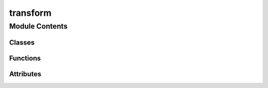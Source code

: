 transform
==================================================================

.. py:module:: neural_compressor.experimental.data.transforms.transform

.. autoapi-nested-parse::

   Neural Compressor built-in Transforms on multiple framework backends.



Module Contents
---------------

Classes
~~~~~~~

.. autoapisummary::

   neural_compressor.experimental.data.transforms.transform.Transforms
   neural_compressor.experimental.data.transforms.transform.TensorflowTransforms
   neural_compressor.experimental.data.transforms.transform.MXNetTransforms
   neural_compressor.experimental.data.transforms.transform.PyTorchTransforms
   neural_compressor.experimental.data.transforms.transform.ONNXRTQLTransforms
   neural_compressor.experimental.data.transforms.transform.ONNXRTITTransforms
   neural_compressor.experimental.data.transforms.transform.TRANSFORMS
   neural_compressor.experimental.data.transforms.transform.BaseTransform
   neural_compressor.experimental.data.transforms.transform.TensorflowWrapFunction
   neural_compressor.experimental.data.transforms.transform.TensorflowTransform
   neural_compressor.experimental.data.transforms.transform.PytorchMxnetWrapFunction
   neural_compressor.experimental.data.transforms.transform.PytorchMxnetTransform
   neural_compressor.experimental.data.transforms.transform.ComposeTransform
   neural_compressor.experimental.data.transforms.transform.CropToBoundingBox
   neural_compressor.experimental.data.transforms.transform.MXNetCropToBoundingBox
   neural_compressor.experimental.data.transforms.transform.ONNXRTCropToBoundingBox
   neural_compressor.experimental.data.transforms.transform.TensorflowCropToBoundingBox
   neural_compressor.experimental.data.transforms.transform.ResizeWithRatio
   neural_compressor.experimental.data.transforms.transform.TensorflowResizeWithRatio
   neural_compressor.experimental.data.transforms.transform.Transpose
   neural_compressor.experimental.data.transforms.transform.TensorflowTranspose
   neural_compressor.experimental.data.transforms.transform.MXNetTranspose
   neural_compressor.experimental.data.transforms.transform.PyTorchTranspose
   neural_compressor.experimental.data.transforms.transform.RandomVerticalFlip
   neural_compressor.experimental.data.transforms.transform.TensorflowRandomVerticalFlip
   neural_compressor.experimental.data.transforms.transform.RandomHorizontalFlip
   neural_compressor.experimental.data.transforms.transform.TensorflowRandomHorizontalFlip
   neural_compressor.experimental.data.transforms.transform.ToArray
   neural_compressor.experimental.data.transforms.transform.CastTFTransform
   neural_compressor.experimental.data.transforms.transform.CastONNXTransform
   neural_compressor.experimental.data.transforms.transform.CastPyTorchTransform
   neural_compressor.experimental.data.transforms.transform.CenterCropTFTransform
   neural_compressor.experimental.data.transforms.transform.PaddedCenterCropTransform
   neural_compressor.experimental.data.transforms.transform.ResizeTFTransform
   neural_compressor.experimental.data.transforms.transform.ResizePytorchTransform
   neural_compressor.experimental.data.transforms.transform.RandomCropTFTransform
   neural_compressor.experimental.data.transforms.transform.RandomResizedCropPytorchTransform
   neural_compressor.experimental.data.transforms.transform.RandomResizedCropMXNetTransform
   neural_compressor.experimental.data.transforms.transform.RandomResizedCropTFTransform
   neural_compressor.experimental.data.transforms.transform.NormalizeTFTransform
   neural_compressor.experimental.data.transforms.transform.RescaleKerasPretrainTransform
   neural_compressor.experimental.data.transforms.transform.RescaleTFTransform
   neural_compressor.experimental.data.transforms.transform.RescaleTransform
   neural_compressor.experimental.data.transforms.transform.AlignImageChannelTransform
   neural_compressor.experimental.data.transforms.transform.PyTorchAlignImageChannel
   neural_compressor.experimental.data.transforms.transform.ToNDArrayTransform
   neural_compressor.experimental.data.transforms.transform.ResizeMXNetTransform
   neural_compressor.experimental.data.transforms.transform.ResizeTransform
   neural_compressor.experimental.data.transforms.transform.CropResizeTFTransform
   neural_compressor.experimental.data.transforms.transform.PyTorchCropResizeTransform
   neural_compressor.experimental.data.transforms.transform.MXNetCropResizeTransform
   neural_compressor.experimental.data.transforms.transform.CropResizeTransform
   neural_compressor.experimental.data.transforms.transform.CenterCropTransform
   neural_compressor.experimental.data.transforms.transform.MXNetNormalizeTransform
   neural_compressor.experimental.data.transforms.transform.PyTorchNormalizeTransform
   neural_compressor.experimental.data.transforms.transform.NormalizeTransform
   neural_compressor.experimental.data.transforms.transform.RandomCropTransform
   neural_compressor.experimental.data.transforms.transform.RandomResizedCropTransform
   neural_compressor.experimental.data.transforms.transform.SquadExample
   neural_compressor.experimental.data.transforms.transform.InputFeatures
   neural_compressor.experimental.data.transforms.transform.CollectTransform
   neural_compressor.experimental.data.transforms.transform.TFSquadV1PostTransform
   neural_compressor.experimental.data.transforms.transform.TFModelZooCollectTransform
   neural_compressor.experimental.data.transforms.transform.TFSquadV1ModelZooPostTransform
   neural_compressor.experimental.data.transforms.transform.ParseDecodeVocTransform



Functions
~~~~~~~~~

.. autoapisummary::

   neural_compressor.experimental.data.transforms.transform.transform_registry
   neural_compressor.experimental.data.transforms.transform.get_torchvision_map
   neural_compressor.experimental.data.transforms.transform._compute_softmax
   neural_compressor.experimental.data.transforms.transform._get_best_indexes
   neural_compressor.experimental.data.transforms.transform.get_final_text
   neural_compressor.experimental.data.transforms.transform.read_squad_examples
   neural_compressor.experimental.data.transforms.transform._check_is_max_context
   neural_compressor.experimental.data.transforms.transform.convert_examples_to_features



Attributes
~~~~~~~~~~

.. autoapisummary::

   neural_compressor.experimental.data.transforms.transform.torchvision
   neural_compressor.experimental.data.transforms.transform.torch
   neural_compressor.experimental.data.transforms.transform.tf
   neural_compressor.experimental.data.transforms.transform.mx
   neural_compressor.experimental.data.transforms.transform.cv2
   neural_compressor.experimental.data.transforms.transform.framework_transforms
   neural_compressor.experimental.data.transforms.transform.TENSORFLOW_TRANSFORMS
   neural_compressor.experimental.data.transforms.transform.TENSORFLOW_ITEX_TRANSFORMS
   neural_compressor.experimental.data.transforms.transform.MXNET_TRANSFORMS
   neural_compressor.experimental.data.transforms.transform.PYTORCH_TRANSFORMS
   neural_compressor.experimental.data.transforms.transform.ONNXRT_QL_TRANSFORMS
   neural_compressor.experimental.data.transforms.transform.ONNXRT_IT_TRANSFORMS
   neural_compressor.experimental.data.transforms.transform.registry_transforms
   neural_compressor.experimental.data.transforms.transform.interpolation_map
   neural_compressor.experimental.data.transforms.transform.interpolation_pytorch_map
   neural_compressor.experimental.data.transforms.transform.interpolation_mxnet_map
   neural_compressor.experimental.data.transforms.transform.np_dtype_map


.. py:data:: torchvision
   

   

.. py:data:: torch
   

   

.. py:data:: tf
   

   

.. py:data:: mx
   

   

.. py:data:: cv2
   

   

.. py:class:: Transforms(process, concat_general=True)

   Bases: :py:obj:`object`

   INC supports built-in preprocessing, postprocessing and general methods on different framework backends.

   Transforms base class provides the abstract methods.
   Users can also register their own Transforms classes by inheriting this base class.

   .. py:method:: _get_preprocess()
      :abstractmethod:

      Abstract method to get preprocessing method.


   .. py:method:: _get_postprocess()
      :abstractmethod:

      Abstract method to get postprocess method.


   .. py:method:: _get_general()
      :abstractmethod:

      Abstract method to get general method.



.. py:class:: TensorflowTransforms(process, concat_general=True)

   Bases: :py:obj:`Transforms`

   Tensorflow Transforms subclass.

   .. py:method:: _get_preprocess()

      Tensorflow get preprocess method.

      :returns: a dict including all the registered preprocess methods
      :rtype: preprocess


   .. py:method:: _get_postprocess()

      Tensorflow get postprocess method.

      :returns: a dict including all the registered postprocess methods
      :rtype: postprocess


   .. py:method:: _get_general()

      Tensorflow get general method.

      :returns: a dict including all the registered general methods
      :rtype: general



.. py:class:: MXNetTransforms(process, concat_general=True)

   Bases: :py:obj:`Transforms`

   Mxnet Transforms subclass.

   .. py:method:: _get_preprocess()

      Mxnet get preprocess method.

      :returns: a dict including all the registered preprocess methods
      :rtype: preprocess


   .. py:method:: _get_postprocess()

      Mxnet get postprocess method.

      :returns: a dict including all the registered postprocess methods
      :rtype: postprocess


   .. py:method:: _get_general()

      Mxnet get general method.

      :returns: a dict including all the registered general methods
      :rtype: general



.. py:class:: PyTorchTransforms(process, concat_general=True)

   Bases: :py:obj:`Transforms`

   Pytorch Transforms subclass.

   .. py:method:: _get_preprocess()

      Pytorch get preprocessing method.

      :returns: a dict including all the registered preprocess methods
      :rtype: preprocess


   .. py:method:: _get_postprocess()

      Pytorch get postprocess method.

      :returns: a dict including all the registered postprocess methods
      :rtype: postprocess


   .. py:method:: _get_general()

      Pytorch get general method.

      :returns: a dict including all the registered general methods
      :rtype: general



.. py:class:: ONNXRTQLTransforms(process, concat_general=True)

   Bases: :py:obj:`Transforms`

   Onnxrt_qlinearops Transforms subclass.

   .. py:method:: _get_preprocess()

      Onnxrt_qlinearops get preprocessing method.

      :returns: a dict including all the registered preprocess methods
      :rtype: preprocess


   .. py:method:: _get_postprocess()

      Onnxrt_qlinearops get postprocess method.

      :returns: a dict including all the registered postprocess methods
      :rtype: postprocess


   .. py:method:: _get_general()

      Onnxrt_qlinearops get general method.

      :returns: a dict including all the registered general methods
      :rtype: general



.. py:class:: ONNXRTITTransforms(process, concat_general=True)

   Bases: :py:obj:`Transforms`

   Onnxrt_integerops Transforms subclass.

   .. py:method:: _get_preprocess()

      Onnxrt_integerops get preprocessing method.

      :returns: a dict including all the registered preprocess methods
      :rtype: preprocess


   .. py:method:: _get_postprocess()

      Onnxrt_integerops get postprocess method.

      :returns: a dict including all the registered postprocess methods
      :rtype: postprocess


   .. py:method:: _get_general()

      Onnxrt_integerops get general method.

      :returns: a dict including all the registered general methods
      :rtype: general



.. py:data:: framework_transforms
   

   

.. py:data:: TENSORFLOW_TRANSFORMS
   

   

.. py:data:: TENSORFLOW_ITEX_TRANSFORMS
   

   

.. py:data:: MXNET_TRANSFORMS
   

   

.. py:data:: PYTORCH_TRANSFORMS
   

   

.. py:data:: ONNXRT_QL_TRANSFORMS
   

   

.. py:data:: ONNXRT_IT_TRANSFORMS
   

   

.. py:data:: registry_transforms
   

   

.. py:class:: TRANSFORMS(framework, process)

   Bases: :py:obj:`object`

   Transforms collection class.

   Provide register method to register new Transforms
   and provide __getitem__ method to get Transforms according to Transforms type.

   .. py:method:: __getitem__(transform_type)

      Get Transform according to Transforms type.

      :param transform_type: the value can be preprocess, postprocess or general
      :type transform_type: str

      :returns: the registered Transforms
      :rtype: Transforms


   .. py:method:: register(name, transform_cls)

      Register new Transform according to Transforms type.

      :param name: process name
      :type name: str
      :param transform_cls: process function wrapper class
      :type transform_cls: class



.. py:function:: transform_registry(transform_type, process, framework)

   Class decorator used to register all transform subclasses.

   :param transform_type: Transform registration name
   :type transform_type: str
   :param process: support 3 process including 'preprocess', 'postprocess', 'general'
   :type process: str
   :param framework: support 4 framework including 'tensorflow', 'pytorch', 'mxnet', 'onnxrt'
   :type framework: str
   :param cls: The class of register.
   :type cls: class

   :returns: The class of register.
   :rtype: cls


.. py:class:: BaseTransform

   Bases: :py:obj:`object`

   The base class for transform.

   .. py:method:: __call__(*args, **kwargs)
      :abstractmethod:

      __call__ method is needed when write user specific transform.



.. py:class:: TensorflowWrapFunction(transform_func)

   Bases: :py:obj:`object`

   Tensorflow wrapper function class.

   .. py:method:: __call__(**kwargs)

      __call__ method.

      :returns: TensorflowTransform class



.. py:class:: TensorflowTransform(transform_func, **kwargs)

   Bases: :py:obj:`BaseTransform`

   Tensorflow transform class, the subclass of BaseTransform.

   .. py:method:: __call__(sample)

      __call__ method.

      :returns: a tuple of image and lable which get from tensorflow tranform processing



.. py:class:: PytorchMxnetWrapFunction(transform_func)

   Bases: :py:obj:`object`

   Pytorch and MXNet wrapper function class.

   .. py:method:: __call__(**args)

      __call__ method.

      :returns: PytorchMxnetTransform class



.. py:class:: PytorchMxnetTransform(transform_func)

   Bases: :py:obj:`BaseTransform`

   Pytorch and Mxnet transform class, the subclass of BaseTransform.

   .. py:method:: __call__(sample)

      __call__ method.

      :returns: a tuple of image and lable which get from pytorch or mxnet tranform processing



.. py:data:: interpolation_map
   

   

.. py:data:: interpolation_pytorch_map
   

   

.. py:data:: interpolation_mxnet_map
   

   

.. py:function:: get_torchvision_map(interpolation)

   Get torchvision interpolation map.


.. py:class:: ComposeTransform(transform_list)

   Bases: :py:obj:`BaseTransform`

   Composes several transforms together.

   :param transform_list: list of transforms to compose
   :type transform_list: list of Transform objects

   :returns: tuple of processed image and label
   :rtype: sample (tuple)

   .. py:method:: __call__(sample)

      Call transforms in transform_list.



.. py:class:: CropToBoundingBox(offset_height, offset_width, target_height, target_width)

   Bases: :py:obj:`BaseTransform`

   Crops an image to a specified bounding box.

   :param offset_height: Vertical coordinate of the top-left corner of the result in the input
   :type offset_height: int
   :param offset_width: Horizontal coordinate of the top-left corner of the result in the input
   :type offset_width: int
   :param target_height: Height of the result
   :type target_height: int
   :param target_width: Width of the result
   :type target_width: int

   :returns: tuple of processed image and label

   .. py:method:: __call__(sample)

      Call torchvision.transforms.functional.crop.



.. py:class:: MXNetCropToBoundingBox(offset_height, offset_width, target_height, target_width)

   Bases: :py:obj:`CropToBoundingBox`

   Crops an image to a specified bounding box.

   :param offset_height: Vertical coordinate of the top-left corner of the result in the input
   :type offset_height: int
   :param offset_width: Horizontal coordinate of the top-left corner of the result in the input
   :type offset_width: int
   :param target_height: Height of the result
   :type target_height: int
   :param target_width: Width of the result
   :type target_width: int

   :returns: tuple of processed image and label

   .. py:method:: __call__(sample)

      Call mx.image.fixed_crop.



.. py:class:: ONNXRTCropToBoundingBox(offset_height, offset_width, target_height, target_width)

   Bases: :py:obj:`CropToBoundingBox`

   Crops an image to a specified bounding box.

   :param offset_height: Vertical coordinate of the top-left corner of the result in the input
   :type offset_height: int
   :param offset_width: Horizontal coordinate of the top-left corner of the result in the input
   :type offset_width: int
   :param target_height: Height of the result
   :type target_height: int
   :param target_width: Width of the result
   :type target_width: int

   :returns: tuple of processed image and label

   .. py:method:: __call__(sample)

      Crop the image in sample.



.. py:class:: TensorflowCropToBoundingBox(offset_height, offset_width, target_height, target_width)

   Bases: :py:obj:`CropToBoundingBox`

   Crops an image to a specified bounding box.

   :param offset_height: Vertical coordinate of the top-left corner of the result in the input
   :type offset_height: int
   :param offset_width: Horizontal coordinate of the top-left corner of the result in the input
   :type offset_width: int
   :param target_height: Height of the result
   :type target_height: int
   :param target_width: Width of the result
   :type target_width: int

   :returns: tuple of processed image and label

   .. py:method:: __call__(sample)

      Crop the image in sample.



.. py:class:: ResizeWithRatio(min_dim=800, max_dim=1365, padding=False, constant_value=0)

   Bases: :py:obj:`BaseTransform`

   Resize image with aspect ratio and pad it to max shape(optional).

   If the image is padded, the label will be processed at the same time.
   The input image should be np.array.

   :param min_dim: Resizes the image such that its smaller dimension == min_dim
   :type min_dim: int, default=800
   :param max_dim: Ensures that the image longest side doesn't exceed this value
   :type max_dim: int, default=1365
   :param padding: If true, pads image with zeros so its size is max_dim x max_dim
   :type padding: bool, default=False

   :returns: tuple of processed image and label

   .. py:method:: __call__(sample)

      Resize the image with ratio in sample.



.. py:class:: TensorflowResizeWithRatio(min_dim=800, max_dim=1365, padding=False, constant_value=0)

   Bases: :py:obj:`BaseTransform`

   Resize image with aspect ratio and pad it to max shape(optional).

   If the image is padded, the label will be processed at the same time.
   The input image should be np.array or tf.Tensor.

   :param min_dim: Resizes the image such that its smaller dimension == min_dim
   :type min_dim: int, default=800
   :param max_dim: Ensures that the image longest side doesn't exceed this value
   :type max_dim: int, default=1365
   :param padding: If true, pads image with zeros so its size is max_dim x max_dim
   :type padding: bool, default=False

   :returns: tuple of processed image and label

   .. py:method:: __call__(sample)

      Resize the image with ratio in sample.



.. py:class:: Transpose(perm)

   Bases: :py:obj:`BaseTransform`

   Transpose image according to perm.

   :param perm: A permutation of the dimensions of input image
   :type perm: list

   :returns: tuple of processed image and label

   .. py:method:: __call__(sample)

      Transpose the image according to perm in sample.



.. py:class:: TensorflowTranspose(perm)

   Bases: :py:obj:`Transpose`

   Transpose image according to perm.

   :param perm: A permutation of the dimensions of input image
   :type perm: list

   :returns: tuple of processed image and label

   .. py:method:: __call__(sample)

      Transpose the image according to perm in sample.



.. py:class:: MXNetTranspose(perm)

   Bases: :py:obj:`Transpose`

   Transpose image according to perm.

   :param perm: A permutation of the dimensions of input image
   :type perm: list

   :returns: tuple of processed image and label

   .. py:method:: __call__(sample)

      Transpose the image according to perm in sample.



.. py:class:: PyTorchTranspose(perm)

   Bases: :py:obj:`Transpose`

   Transpose image according to perm.

   :param perm: A permutation of the dimensions of input image
   :type perm: list

   :returns: tuple of processed image and label

   .. py:method:: __call__(sample)

      Transpose the image according to perm in sample.



.. py:class:: RandomVerticalFlip

   Bases: :py:obj:`BaseTransform`

   Vertically flip the given image randomly.

   :returns: tuple of processed image and label

   .. py:method:: __call__(sample)

      Vertically flip the image in sample.



.. py:class:: TensorflowRandomVerticalFlip

   Bases: :py:obj:`BaseTransform`

   Vertically flip the given image randomly.

   :returns: tuple of processed image and label

   .. py:method:: __call__(sample)

      Vertically flip the image in sample.



.. py:class:: RandomHorizontalFlip

   Bases: :py:obj:`BaseTransform`

   Horizontally flip the given image randomly.

   :returns: tuple of processed image and label

   .. py:method:: __call__(sample)

      Horizontally flip the image in sample.



.. py:class:: TensorflowRandomHorizontalFlip

   Bases: :py:obj:`BaseTransform`

   Horizontally flip the given image randomly.

   :returns: tuple of processed image and label

   .. py:method:: __call__(sample)

      Horizontally flip the image in sample.



.. py:class:: ToArray

   Bases: :py:obj:`BaseTransform`

   Convert PIL Image or NDArray to numpy array.

   :returns: tuple of processed image and label

   .. py:method:: __call__(sample)

      Convert image in sample to numpy array.



.. py:data:: np_dtype_map
   

   

.. py:class:: CastTFTransform(dtype='float32')

   Bases: :py:obj:`BaseTransform`

   Convert image to given dtype.

   :param dtype: A dtype to convert image to
   :type dtype: str, default='float32'

   :returns: tuple of processed image and label

   .. py:method:: __call__(sample)

      Convert image in sample to given dtype.



.. py:class:: CastONNXTransform(dtype='float32')

   Bases: :py:obj:`BaseTransform`

   Convert image to given dtype.

   :param dtype: A dtype to convert image to
   :type dtype: str, default='float32'

   :returns: tuple of processed image and label

   .. py:method:: __call__(sample)

      Convert image in sample to given dtype.



.. py:class:: CastPyTorchTransform(dtype='float32')

   Bases: :py:obj:`BaseTransform`

   Convert image to given dtype.

   :param dtype: A dtype to convert image to
   :type dtype: str, default='float32'

   :returns: tuple of processed image and label

   .. py:method:: __call__(sample)

      Convert image in sample to given dtype.



.. py:class:: CenterCropTFTransform(size)

   Bases: :py:obj:`BaseTransform`

   Crops the given image at the center to the given size.

   :param size: Size of the result
   :type size: list or int

   :returns: tuple of processed image and label

   .. py:method:: __call__(sample)

      Crops image in sample to the given size.



.. py:class:: PaddedCenterCropTransform(size, crop_padding=0)

   Bases: :py:obj:`BaseTransform`

   Crops the given image at the center to the given size with padding.

   :param size: Size of the result
   :type size: list or int
   :param crop_padding: crop padding number
   :type crop_padding: int

   :returns: tuple of processed image and label

   .. py:method:: __call__(sample)

      Crops image in sample to the given size with padding.



.. py:class:: ResizeTFTransform(size, interpolation='bilinear')

   Bases: :py:obj:`BaseTransform`

   Resize the input image to the given size.

   :param size: Size of the result
   :type size: list or int
   :param interpolation: Desired interpolation type,
                         support 'bilinear', 'nearest', 'bicubic'
   :type interpolation: str, default='bilinear'

   :returns: tuple of processed image and label

   .. py:method:: __call__(sample)

      Resize the input image in sample to the given size.



.. py:class:: ResizePytorchTransform(size, interpolation='bilinear')

   Bases: :py:obj:`BaseTransform`

   Resize the input image to the given size.

   :param size: Size of the result
   :type size: list or int
   :param interpolation: Desired interpolation type,
                         support 'bilinear', 'nearest', 'bicubic'
   :type interpolation: str, default='bilinear'

   :returns: tuple of processed image and label

   .. py:method:: __call__(sample)

      Resize the input image in sample to the given size.



.. py:class:: RandomCropTFTransform(size)

   Bases: :py:obj:`BaseTransform`

   Crop the image at a random location to the given size.

   :param size: Size of the result
   :type size: list or tuple or int

   :returns: tuple of processed image and label

   .. py:method:: __call__(sample)

      Crop the image in sample to the given size.



.. py:class:: RandomResizedCropPytorchTransform(size, scale=(0.08, 1.0), ratio=(3.0 / 4.0, 4.0 / 3.0), interpolation='bilinear')

   Bases: :py:obj:`BaseTransform`

   Crop the given image to random size and aspect ratio.

   :param size: Size of the result
   :type size: list or int
   :param scale: range of size of the origin size cropped
   :type scale: tuple or list, default=(0.08, 1.0)
   :param ratio: range of aspect ratio of the origin aspect ratio cropped
   :type ratio: tuple or list, default=(3. / 4., 4. / 3.)
   :param interpolation: Desired interpolation type, support 'bilinear', 'nearest', 'bicubic'
   :type interpolation: str, default='bilinear'

   :returns: tuple of processed image and label

   .. py:method:: __call__(sample)

      Crop the image in sample to the random size.



.. py:class:: RandomResizedCropMXNetTransform(size, scale=(0.08, 1.0), ratio=(3.0 / 4.0, 4.0 / 3.0), interpolation='bilinear')

   Bases: :py:obj:`BaseTransform`

   Crop the given image to random size and aspect ratio.

   :param size: Size of the result
   :type size: list or int
   :param scale: range of size of the origin size cropped
   :type scale: tuple or list, default=(0.08, 1.0)
   :param ratio: range of aspect ratio of the origin aspect ratio cropped
   :type ratio: tuple or list, default=(3. / 4., 4. / 3.)
   :param interpolation: Desired interpolation type, support 'bilinear', 'nearest', 'bicubic'
   :type interpolation: str, default='bilinear'

   :returns: tuple of processed image and label

   .. py:method:: __call__(sample)

      Crop the image in sample to the random size.



.. py:class:: RandomResizedCropTFTransform(size, scale=(0.08, 1.0), ratio=(3.0 / 4.0, 4.0 / 3.0), interpolation='bilinear')

   Bases: :py:obj:`BaseTransform`

   Crop the given image to random size and aspect ratio.

   :param size: Size of the result
   :type size: list or int
   :param scale: range of size of the origin size cropped
   :type scale: tuple or list, default=(0.08, 1.0)
   :param ratio: range of aspect ratio of the origin aspect ratio cropped
   :type ratio: tuple or list, default=(3. / 4., 4. / 3.)
   :param interpolation: Desired interpolation type, support 'bilinear', 'nearest'
   :type interpolation: str, default='bilinear'

   :returns: tuple of processed image and label

   .. py:method:: get_params(image, scale, ratio)

      Get the image prameters: position, height and width.


   .. py:method:: __call__(sample)

      Crop the image in sample to the random size.



.. py:class:: NormalizeTFTransform(mean=[0.0], std=[1.0], rescale=None)

   Bases: :py:obj:`BaseTransform`

   Normalize a image with mean and standard deviation.

   :param mean: means for each channel, if len(mean)=1, mean will be broadcasted to each channel,
                otherwise its length should be same with the length of image shape
   :type mean: list, default=[0.0]
   :param std: stds for each channel, if len(std)=1, std will be broadcasted to each channel,
               otherwise its length should be same with the length of image shape
   :type std: list, default=[1.0]

   :returns: tuple of processed image and label

   .. py:method:: __call__(sample)

      Normalize the image in sample.



.. py:class:: RescaleKerasPretrainTransform(rescale=None)

   Bases: :py:obj:`BaseTransform`

   Scale the values of image to [0,1].

   :returns: tuple of processed image and label

   .. py:method:: __call__(sample)

      Scale the values of the image in sample.



.. py:class:: RescaleTFTransform

   Bases: :py:obj:`BaseTransform`

   Scale the values of image to [0,1].

   :returns: tuple of processed image and label

   .. py:method:: __call__(sample)

      Scale the values of the image in sample.



.. py:class:: RescaleTransform

   Bases: :py:obj:`BaseTransform`

   Scale the values of image to [0,1].

   :returns: tuple of processed image and label

   .. py:method:: __call__(sample)

      Scale the values of the image in sample.



.. py:class:: AlignImageChannelTransform(dim=3)

   Bases: :py:obj:`BaseTransform`

   Align image channel, now just support [H,W]->[H,W,dim], [H,W,4]->[H,W,3] and [H,W,3]->[H,W].

   Input image must be np.ndarray.

   :returns: tuple of processed image and label

   .. py:method:: __call__(sample)

      Align channel of the image in sample.



.. py:class:: PyTorchAlignImageChannel(dim=3)

   Bases: :py:obj:`BaseTransform`

   Align image channel, now just support [H,W,4]->[H,W,3] and [H,W,3]->[H,W].

   Input image must be PIL Image.

   :returns: tuple of processed image and label

   .. py:method:: __call__(sample)

      Align channel of the image in sample.



.. py:class:: ToNDArrayTransform

   Bases: :py:obj:`BaseTransform`

   Convert np.array to NDArray.

   :returns: tuple of processed image and label

   .. py:method:: __call__(sample)

      Convert np.array of the image in sample.



.. py:class:: ResizeMXNetTransform(size, interpolation='bilinear')

   Bases: :py:obj:`BaseTransform`

   Resize the input image to the given size.

   :param size: Size of the result
   :type size: list or int
   :param interpolation: Desired interpolation type,
                         support 'bilinear', 'nearest', 'bicubic'
   :type interpolation: str, default='bilinear'

   :returns: tuple of processed image and label

   .. py:method:: __call__(sample)

      Resize the input image in sample to the given size.



.. py:class:: ResizeTransform(size, interpolation='bilinear')

   Bases: :py:obj:`BaseTransform`

   Resize the input image to the given size.

   :param size: Size of the result
   :type size: list or int
   :param interpolation: Desired interpolation type,
   :type interpolation: str, default='bilinear'
   :param support 'bilinear':
   :param 'nearest':
   :param 'bicubic'.:

   :returns: tuple of processed image and label

   .. py:method:: __call__(sample)

      Resize the input image in sample to the given size.



.. py:class:: CropResizeTFTransform(x, y, width, height, size, interpolation='bilinear')

   Bases: :py:obj:`BaseTransform`

   Crop the input image with given location and resize it.

   :param x: Left boundary of the cropping area
   :type x: int
   :param y: Top boundary of the cropping area
   :type y: int
   :param width: Width of the cropping area
   :type width: int
   :param height: Height of the cropping area
   :type height: int
   :param size: resize to new size after cropping
   :type size: list or int
   :param interpolation: Desired interpolation type,
                         support 'bilinear', 'nearest', 'bicubic'
   :type interpolation: str, default='bilinear'

   :returns: tuple of processed image and label

   .. py:method:: __call__(sample)

      Resize the input image in sample with given location.



.. py:class:: PyTorchCropResizeTransform(x, y, width, height, size, interpolation='bilinear')

   Bases: :py:obj:`BaseTransform`

   Crop the input image with given location and resize it.

   :param x: Left boundary of the cropping area
   :type x: int
   :param y: Top boundary of the cropping area
   :type y: int
   :param width: Width of the cropping area
   :type width: int
   :param height: Height of the cropping area
   :type height: int
   :param size: resize to new size after cropping
   :type size: list or int
   :param interpolation: Desired interpolation type,
                         support 'bilinear', 'nearest', 'bicubic'
   :type interpolation: str, default='bilinear'

   :returns: tuple of processed image and label

   .. py:method:: __call__(sample)

      Resize the input image in sample with given location.



.. py:class:: MXNetCropResizeTransform(x, y, width, height, size, interpolation='bilinear')

   Bases: :py:obj:`BaseTransform`

   Crop the input image with given location and resize it.

   :param x: Left boundary of the cropping area
   :type x: int
   :param y: Top boundary of the cropping area
   :type y: int
   :param width: Width of the cropping area
   :type width: int
   :param height: Height of the cropping area
   :type height: int
   :param size: resize to new size after cropping
   :type size: list or int
   :param interpolation: Desired interpolation type,
                         support 'bilinear', 'nearest', 'bicubic'
   :type interpolation: str, default='bilinear'

   :returns: tuple of processed image and label

   .. py:method:: __call__(sample)

      Resize the input image in sample with given location.



.. py:class:: CropResizeTransform(x, y, width, height, size, interpolation='bilinear')

   Bases: :py:obj:`BaseTransform`

   Crop the input image with given location and resize it.

   :param x: Left boundary of the cropping area
   :type x: int
   :param y: Top boundary of the cropping area
   :type y: int
   :param width: Width of the cropping area
   :type width: int
   :param height: Height of the cropping area
   :type height: int
   :param size: resize to new size after cropping
   :type size: list or int
   :param interpolation: Desired interpolation type,
                         support 'bilinear', 'nearest', 'bicubic'
   :type interpolation: str, default='bilinear'

   :returns: tuple of processed image and label

   .. py:method:: __call__(sample)

      Crop the input image in sample with given location.



.. py:class:: CenterCropTransform(size)

   Bases: :py:obj:`BaseTransform`

   Crops the given image at the center to the given size.

   :param size: Size of the result
   :type size: list or int

   :returns: tuple of processed image and label

   .. py:method:: __call__(sample)

      Crop the input image in sample at the center to the given size.



.. py:class:: MXNetNormalizeTransform(mean=[0.0], std=[1.0])

   Bases: :py:obj:`BaseTransform`

   Normalize a image with mean and standard deviation.

   :param mean: means for each channel, if len(mean)=1, mean will be broadcasted to each channel,
                otherwise its length should be same with the length of image shape
   :type mean: list, default=[0.0]
   :param std: stds for each channel, if len(std)=1, std will be broadcasted to each channel,
               otherwise its length should be same with the length of image shape
   :type std: list, default=[1.0]

   :returns: tuple of processed image and label

   .. py:method:: __call__(sample)

      Normalize the image in sample.



.. py:class:: PyTorchNormalizeTransform(mean=[0.0], std=[1.0])

   Bases: :py:obj:`MXNetNormalizeTransform`

   Normalize a image with mean and standard deviation.

   :param mean: means for each channel, if len(mean)=1, mean will be broadcasted to each channel,
                otherwise its length should be same with the length of image shape
   :type mean: list, default=[0.0]
   :param std: stds for each channel, if len(std)=1, std will be broadcasted to each channel,
               otherwise its length should be same with the length of image shape
   :type std: list, default=[1.0]

   :returns: tuple of processed image and label

   .. py:method:: __call__(sample)

      Normalize the image in sample.



.. py:class:: NormalizeTransform(mean=[0.0], std=[1.0])

   Bases: :py:obj:`BaseTransform`

   Normalize a image with mean and standard deviation.

   :param mean: means for each channel, if len(mean)=1, mean will be broadcasted to each channel,
                otherwise its length should be same with the length of image shape
   :type mean: list, default=[0.0]
   :param std: stds for each channel, if len(std)=1, std will be broadcasted to each channel,
               otherwise its length should be same with the length of image shape
   :type std: list, default=[1.0]

   :returns: tuple of processed image and label

   .. py:method:: __call__(sample)

      Normalize the image in sample.



.. py:class:: RandomCropTransform(size)

   Bases: :py:obj:`BaseTransform`

   Crop the image at a random location to the given size.

   :param size: Size of the result
   :type size: list or tuple or int

   :returns: tuple of processed image and label

   .. py:method:: __call__(sample)

      Crop the image in sample to the given size.



.. py:class:: RandomResizedCropTransform(size, scale=(0.08, 1.0), ratio=(3.0 / 4.0, 4.0 / 3.0), interpolation='bilinear')

   Bases: :py:obj:`BaseTransform`

   Crop the given image to random size and aspect ratio.

   :param size: Size of the result
   :type size: list or int
   :param scale: range of size of the origin size cropped
   :type scale: tuple or list, default=(0.08, 1.0)
   :param ratio: range of aspect ratio of the origin aspect ratio cropped
   :type ratio: tuple or list, default=(3. / 4., 4. / 3.)
   :param interpolation: Desired interpolation type, support 'bilinear', 'nearest'
   :type interpolation: str, default='bilinear'

   :returns: tuple of processed image and label

   .. py:method:: get_params(image, scale, ratio)

      Get the image prameters: position, height and width.


   .. py:method:: __call__(sample)

      Crop the image in sample to random size.



.. py:function:: _compute_softmax(scores)

   Compute softmax probability over raw logits.


.. py:function:: _get_best_indexes(logits, n_best_size)

   Get the n-best logits from a list.


.. py:function:: get_final_text(pred_text, orig_text, do_lower_case)

   Project the tokenized prediction back to the original text.


.. py:class:: SquadExample(qas_id, question_text, doc_tokens, orig_answer_text=None, start_position=None, end_position=None, is_impossible=False)

   Bases: :py:obj:`object`

   A single training/test example for simple sequence classification.

   For examples without an answer, the start and end position are -1.


.. py:class:: InputFeatures(unique_id, example_index, doc_span_index, tokens, token_to_orig_map, token_is_max_context, input_ids, input_mask, segment_ids, start_position=None, end_position=None, is_impossible=None)

   Bases: :py:obj:`object`

   A single set of features of data.


.. py:function:: read_squad_examples(input_file)

   Read a SQuAD json file into a list of SquadExample.


.. py:function:: _check_is_max_context(doc_spans, cur_span_index, position)

   Check if this is the 'max context' doc span for the token.


.. py:function:: convert_examples_to_features(examples, tokenizer, max_seq_length, doc_stride, max_query_length, output_fn)

   Load a data file into a list of `InputBatch`s.


.. py:class:: CollectTransform(length=10833)

   Bases: :py:obj:`BaseTransform`

   Postprocess the predictions, collect data.

   .. py:method:: __call__(sample)

      Collect postprocess data.



.. py:class:: TFSquadV1PostTransform(label_file, vocab_file, n_best_size=20, max_seq_length=384, max_query_length=64, max_answer_length=30, do_lower_case=True, doc_stride=128)

   Bases: :py:obj:`BaseTransform`

   Postprocess the predictions of bert on SQuAD.

   :param label_file: path of label file
   :type label_file: str
   :param vocab_file: path of vocabulary file
   :type vocab_file: str
   :param n_best_size: The total number of n-best predictions to generate in nbest_predictions.json
   :type n_best_size: int, default=20
   :param max_seq_length: The maximum total input sequence length after WordPiece tokenization.
                          Sequences longer than this will be truncated, shorter than this will be padded
   :type max_seq_length: int, default=384
   :param max_query_length: The maximum number of tokens for the question.
                            Questions longer than this will be truncated to this length
   :type max_query_length: int, default=64
   :param max_answer_length: The maximum length of an answer that can be generated. This is needed because
                             the start and end predictions are not conditioned on one another
   :type max_answer_length: int, default=30
   :param do_lower_case: Whether to lower case the input text.
                         Should be True for uncased models and False for cased models
   :type do_lower_case: bool, default=True
   :param doc_stride: When splitting up a long document into chunks,
                      how much stride to take between chunks
   :type doc_stride: int, default=128

   :returns: tuple of processed prediction and label

   .. py:method:: process_result(results)

      Get the processed results.


   .. py:method:: get_postprocess_result(sample)

      Get the post processed results.


   .. py:method:: __call__(sample)

      Call the get_postprocess_result.



.. py:class:: TFModelZooCollectTransform(length=10833)

   Bases: :py:obj:`CollectTransform`

   Postprocess the predictions of model zoo, collect data.

   .. py:method:: __call__(sample)

      Collect postprocess data.



.. py:class:: TFSquadV1ModelZooPostTransform(label_file, vocab_file, n_best_size=20, max_seq_length=384, max_query_length=64, max_answer_length=30, do_lower_case=True, doc_stride=128)

   Bases: :py:obj:`TFSquadV1PostTransform`

   Postprocess the predictions of bert on SQuADV1.1.

   See class TFSquadV1PostTransform for more details

   .. py:method:: __call__(sample)

      Collect data and get postprocess results.



.. py:class:: ParseDecodeVocTransform

   Bases: :py:obj:`BaseTransform`

   Parse features in Example proto.

   :returns: tuple of parsed image and labels

   .. py:method:: __call__(sample)

      Parse decode voc.


